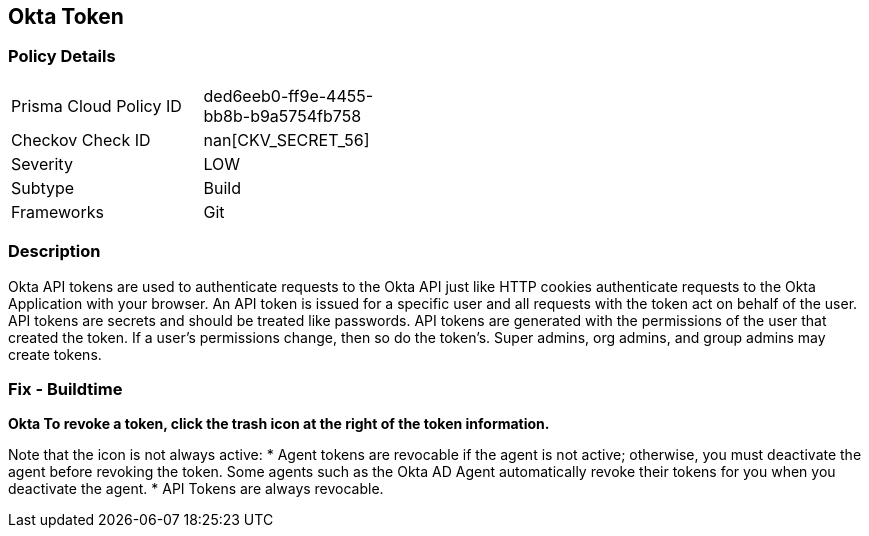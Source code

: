== Okta Token


=== Policy Details 

[width=45%]
[cols="1,1"]
|=== 
|Prisma Cloud Policy ID 
| ded6eeb0-ff9e-4455-bb8b-b9a5754fb758

|Checkov Check ID 
| nan[CKV_SECRET_56]

|Severity
|LOW

|Subtype
|Build

|Frameworks
|Git

|=== 



=== Description 


Okta API tokens are used to authenticate requests to the Okta API just like HTTP cookies authenticate requests to the Okta Application with your browser.
An API token is issued for a specific user and all requests with the token act on behalf of the user.
API tokens are secrets and should be treated like passwords.
API tokens are generated with the permissions of the user that created the token.
If a user's permissions change, then so do the token's.
Super admins, org admins, and group admins may create tokens.

=== Fix - Buildtime


*Okta To revoke a token, click the trash icon at the right of the token information.* 


Note that the icon is not always active:
* Agent tokens are revocable if the agent is not active;
otherwise, you must deactivate the agent before revoking the token.
Some agents such as the Okta AD Agent automatically revoke their tokens for you when you deactivate the agent.
* API Tokens are always revocable.
